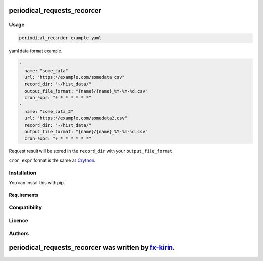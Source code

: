 
periodical_requests_recorder
============================


.. image:: https://img.shields.io/pypi/v/package_name.svg
   :target: https://pypi.python.org/pypi/periodical_requests_recorder
   :alt: Latest PyPI version


Usage
-----

.. code-block::

   periodical_recorder example.yaml

yaml data format example.

.. code-block:: yaml

   - 
     name: "some_data"
     url: "https://example.com/somedata.csv"
     record_dir: "~/hist_data/"
     output_file_format: "{name}/{name}_%Y-%m-%d.csv"
     cron_expr: "0 * * * * * *"
   - 
     name: "some_data_2"
     url: "https://example.com/somedata2.csv"
     record_dir: "~/hist_data/"
     output_file_format: "{name}/{name}_%Y-%m-%d.csv"
     cron_expr: "0 * * * * * *"

Request result will be stored in the ``record_dir`` with your ``output_file_format``.

``cron_expr`` format is the same as `Crython <https://github.com/ahawker/crython>`_.

Installation
------------

You can install this with pip.

Requirements
^^^^^^^^^^^^

Compatibility
-------------

Licence
-------

Authors
-------

periodical_requests_recorder was written by `fx-kirin <fx.kirin@gmail.com>`_.
=================================================================================
